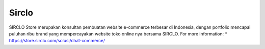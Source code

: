 Sirclo
======================

SIRCLO Store merupakan konsultan pembuatan website e-commerce terbesar di Indonesia, dengan portfolio mencapai puluhan ribu brand yang mempercayakan website toko online nya bersama SIRCLO.
For more information:
* https://store.sirclo.com/solusi/chat-commerce/
